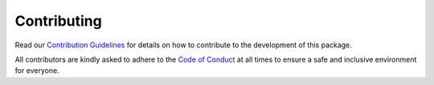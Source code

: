 Contributing
============

Read our `Contribution Guidelines <https://github.com/santiagocasas/looti/blob/master/CONTRIBUTING.md>`_
for details on how to contribute to the development of this package.

All contributors are kindly asked to adhere to the
`Code of Conduct <https://github.com/santiagocasas/looti/blob/master/CODE_OF_CONDUCT.md>`_
at all times to ensure a safe and inclusive environment for everyone.
